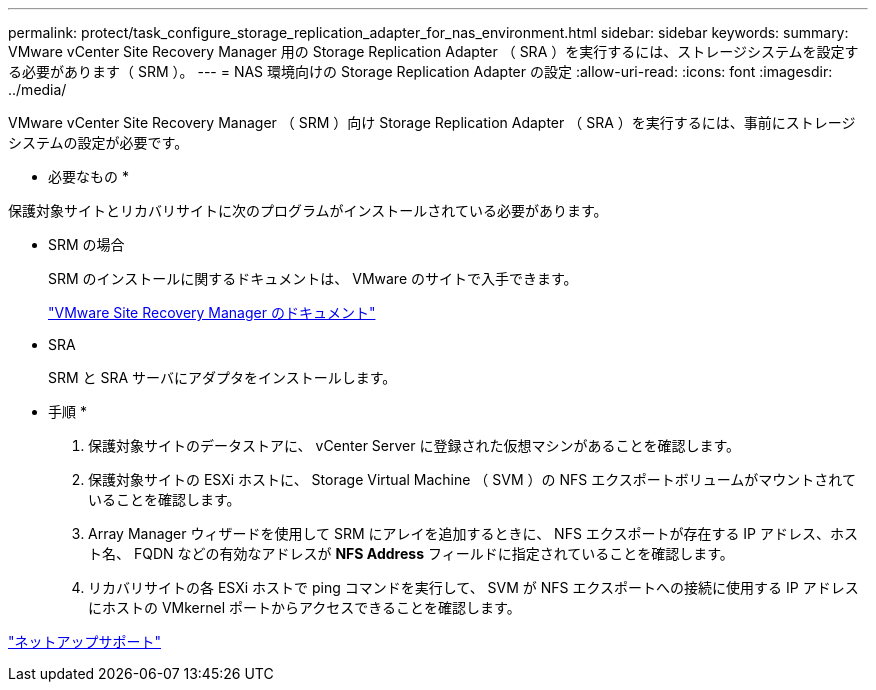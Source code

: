 ---
permalink: protect/task_configure_storage_replication_adapter_for_nas_environment.html 
sidebar: sidebar 
keywords:  
summary: VMware vCenter Site Recovery Manager 用の Storage Replication Adapter （ SRA ）を実行するには、ストレージシステムを設定する必要があります（ SRM ）。 
---
= NAS 環境向けの Storage Replication Adapter の設定
:allow-uri-read: 
:icons: font
:imagesdir: ../media/


[role="lead"]
VMware vCenter Site Recovery Manager （ SRM ）向け Storage Replication Adapter （ SRA ）を実行するには、事前にストレージシステムの設定が必要です。

* 必要なもの *

保護対象サイトとリカバリサイトに次のプログラムがインストールされている必要があります。

* SRM の場合
+
SRM のインストールに関するドキュメントは、 VMware のサイトで入手できます。

+
https://www.vmware.com/support/pubs/srm_pubs.html["VMware Site Recovery Manager のドキュメント"]

* SRA
+
SRM と SRA サーバにアダプタをインストールします。



* 手順 *

. 保護対象サイトのデータストアに、 vCenter Server に登録された仮想マシンがあることを確認します。
. 保護対象サイトの ESXi ホストに、 Storage Virtual Machine （ SVM ）の NFS エクスポートボリュームがマウントされていることを確認します。
. Array Manager ウィザードを使用して SRM にアレイを追加するときに、 NFS エクスポートが存在する IP アドレス、ホスト名、 FQDN などの有効なアドレスが *NFS Address* フィールドに指定されていることを確認します。
. リカバリサイトの各 ESXi ホストで ping コマンドを実行して、 SVM が NFS エクスポートへの接続に使用する IP アドレスにホストの VMkernel ポートからアクセスできることを確認します。


https://mysupport.netapp.com/site/global/dashboard["ネットアップサポート"]
